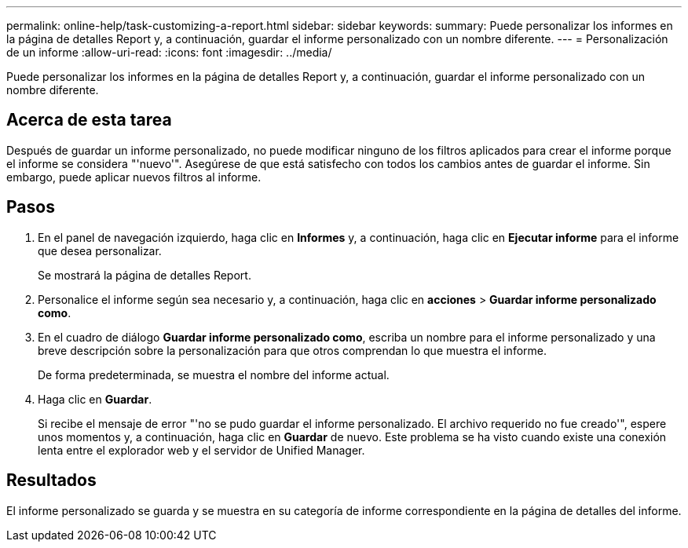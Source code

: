 ---
permalink: online-help/task-customizing-a-report.html 
sidebar: sidebar 
keywords:  
summary: Puede personalizar los informes en la página de detalles Report y, a continuación, guardar el informe personalizado con un nombre diferente. 
---
= Personalización de un informe
:allow-uri-read: 
:icons: font
:imagesdir: ../media/


[role="lead"]
Puede personalizar los informes en la página de detalles Report y, a continuación, guardar el informe personalizado con un nombre diferente.



== Acerca de esta tarea

Después de guardar un informe personalizado, no puede modificar ninguno de los filtros aplicados para crear el informe porque el informe se considera "'nuevo'". Asegúrese de que está satisfecho con todos los cambios antes de guardar el informe. Sin embargo, puede aplicar nuevos filtros al informe.



== Pasos

. En el panel de navegación izquierdo, haga clic en *Informes* y, a continuación, haga clic en *Ejecutar informe* para el informe que desea personalizar.
+
Se mostrará la página de detalles Report.

. Personalice el informe según sea necesario y, a continuación, haga clic en *acciones* > *Guardar informe personalizado como*.
. En el cuadro de diálogo *Guardar informe personalizado como*, escriba un nombre para el informe personalizado y una breve descripción sobre la personalización para que otros comprendan lo que muestra el informe.
+
De forma predeterminada, se muestra el nombre del informe actual.

. Haga clic en *Guardar*.
+
Si recibe el mensaje de error "'no se pudo guardar el informe personalizado. El archivo requerido no fue creado'", espere unos momentos y, a continuación, haga clic en *Guardar* de nuevo. Este problema se ha visto cuando existe una conexión lenta entre el explorador web y el servidor de Unified Manager.





== Resultados

El informe personalizado se guarda y se muestra en su categoría de informe correspondiente en la página de detalles del informe.
